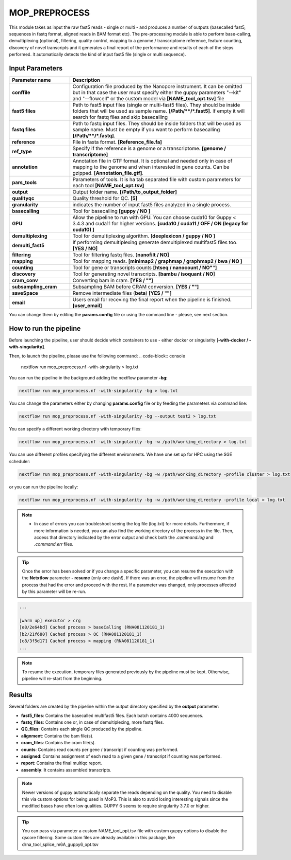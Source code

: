 .. _home-page-moprepr:

*******************
MOP_PREPROCESS
*******************

.. autosummary::
   :toctree: generated

This module takes as input the raw fast5 reads - single or multi - and produces a number of outputs (basecalled fast5, sequences in fastq format, aligned reads in BAM format etc). The pre-processing module is able to perform base-calling, demultiplexing (optional), filtering, quality control, mapping to a genome / transcriptome reference, feature counting, discovery of novel transcripts and it generates a final report of the performance and results of each of the steps performed. It automatically detects the kind of input fast5 file (single or multi sequence).
  

Input Parameters
======================

.. list-table:: 
   :widths: 25 75
   :header-rows: 1

   * - Parameter name
     - Description
   * - **conffile**
     - Configuration file produced by the Nanopore instrument. It can be omitted but in that case the user must specify either the guppy parameters "--kit" and "--flowcell" or the custom model via **[NAME_tool_opt.tsv]** file
   * - **fast5 files**
     - Path to fast5 input files (single or multi-fast5 files). They should be inside folders that will be used as sample name. **[/Path/\*\*/*.fast5]**. If empty it will search for fastq files and skip basecalling
   * - **fastq files**
     - Path to fastq input files. They should be inside folders that will be used as sample name. Must be empty if you want to perform basecalling **[/Path/\*\*/*.fastq]**. 
   * - **reference**
     - File in fasta format. **[Reference_file.fa]**
   * - **ref_type**
     -  Specify if the reference is a genome or a transcriptome. **[genome / transcriptome]** 
   * - **annotation**
     - Annotation file in GTF format. It is optional and needed only in case of mapping to the genome and when interested in gene counts. Can be gzipped. **[Annotation_file.gtf]**. 
   * - **pars_tools**
     - Parameters of tools. It is ha tab separated file with custom parameters for each tool **[NAME_tool_opt.tsv]**
   * - **output**
     - Output folder name. **[/Path/to_output_folder]**
   * - **qualityqc**
     - Quality threshold for QC. **[5]**
   * - **granularity**
     - indicates the number of input fast5 files analyzed in a single process.
   * - **basecalling**
     - Tool for basecalling **[guppy / NO ]**
   * - **GPU**
     -  Allow the pipeline to run with GPU. You can choose cuda10 for Guppy < 3.4.3 and cuda11 for higher versions. **[cuda10 / cuda11 /  OFF / ON (legacy for cuda10) ]**
   * - **demultiplexing**
     -  Tool for demultiplexing algorithm. **[deeplexicon / guppy / NO ]**
   * - **demulti_fast5**
     -  If performing demultiplexing generate demultiplexed multifast5 files too. **[YES / NO]**
   * - **filtering**
     -  Tool for filtering fastq files. **[nanofilt / NO]**
   * - **mapping**
     -  Tool for mapping reads. **[minimap2 / graphmap / graphmap2 / bwa / NO ]** 
   * - **counting**
     -  Tool for gene or transcripts counts **[htseq / nanocount / NO""]**
   * - **discovery**
     -  Tool for generating novel transcripts. **[bambu / isoquant / NO]** 
   * - **cram_conv**
     -  Converting bam in cram. **[YES / ""]**
   * - **subsampling_cram**
     -  Subsampling BAM before CRAM conversion. **[YES / ""]**
   * - **saveSpace**
     -  Remove intermediate files (**beta**) **[YES / ""]**
   * - **email**
     -  Users email for receving the final report when the pipeline is finished. **[user_email]**



You can change them by editing the **params.config** file or using the command line - please, see next section. 

How to run the pipeline
=============================

Before launching the pipeline, user should decide which containers to use - either docker or singularity **[-with-docker / -with-singularity]**.

Then, to launch the pipeline, please use the following command:
.. code-block:: console

   nextflow run mop_preprocess.nf -with-singularity > log.txt


You can run the pipeline in the background adding the nextflow parameter **-bg**:

.. code-block:: console

   nextflow run mop_preprocess.nf -with-singularity -bg > log.txt

You can change the parameters either by changing **params.config** file or by feeding the parameters via command line:

.. code-block:: console

   nextflow run mop_preprocess.nf -with-singularity -bg --output test2 > log.txt


You can specify a different working directory with temporary files:

.. code-block:: console

   nextflow run mop_preprocess.nf -with-singularity -bg -w /path/working_directory > log.txt

You can use different profiles specifying the different environments. We have one set up for HPC using the SGE scheduler:

.. code-block:: console

   nextflow run mop_preprocess.nf -with-singularity -bg -w /path/working_directory -profile cluster > log.txt

or you can run the pipeline locally:

.. code-block:: console

   nextflow run mop_preprocess.nf -with-singularity -bg -w /path/working_directory -profile local > log.txt


.. note::
 
   * In case of errors you can troubleshoot seeing the log file (log.txt) for more details. Furthermore, if more information is needed, you can also find the working directory of the process in the file. Then, access that directory indicated by the error output and check both the `.command.log` and `.command.err` files. 


.. tip::

   Once the error has been solved or if you change a specific parameter, you can resume the execution with the **Netxtlow** parameter **- resume** (only one dash!). If there was an error, the pipeline will resume from the process that had the error and proceed with the rest.    If a parameter was changed, only processes affected by this parameter will be re-run. 


.. code-block:: console
   nextflow run mop_preprocess.nf -with-singularity -bg -resume > log_resumed.txt

   To check whether the pipeline has been resumed properly, please check the log file. If previous correctly executed process are found as   *Cached*, resume worked!

.. code-block:: console

   ...

   [warm up] executor > crg
   [e8/2e64bd] Cached process > baseCalling (RNA081120181_1)
   [b2/21f680] Cached process > QC (RNA081120181_1)
   [c8/3f5d17] Cached process > mapping (RNA081120181_1)
   ...


.. note::
   To resume the execution, temporary files generated previously by the pipeline must be kept. Otherwise, pipeline will re-start from the beginning. 

Results
====================

Several folders are created by the pipeline within the output directory specified by the **output** parameter:


* **fast5_files**: Contains the basecalled multifast5 files. Each batch contains 4000 sequences. 
* **fastq_files**: Contains one or, in case of demultiplexing, more fastq files.
* **QC_files**: Contains each single QC produced by the pipeline.
* **alignment**: Contains the bam file(s).
* **cram_files**: Contains the cram file(s).
* **counts**: Contains read counts per gene / transcript if counting was performed.
* **assigned**: Contains assignment of each read to a given gene / transcript if counting was performed.
* **report**: Contains the final multiqc report. 
* **assembly**: It contains assembled transcripts.

.. note::
   Newer versions of guppy automatically separate the reads depending on the quality. You need to disable this via custom options for being used in MoP3. This is also to avoid losing interesting signals since the modified bases have often low qualities. GUPPY 6 seems to require singularity 3.7.0 or higher.
   
.. tip::
   You can pass via parameter a custom NAME_tool_opt.tsv file with custom guppy options to disable the qscore filtering. Some custom files are already available in this package, like drna_tool_splice_m6A_guppy6_opt.tsv
   
   





